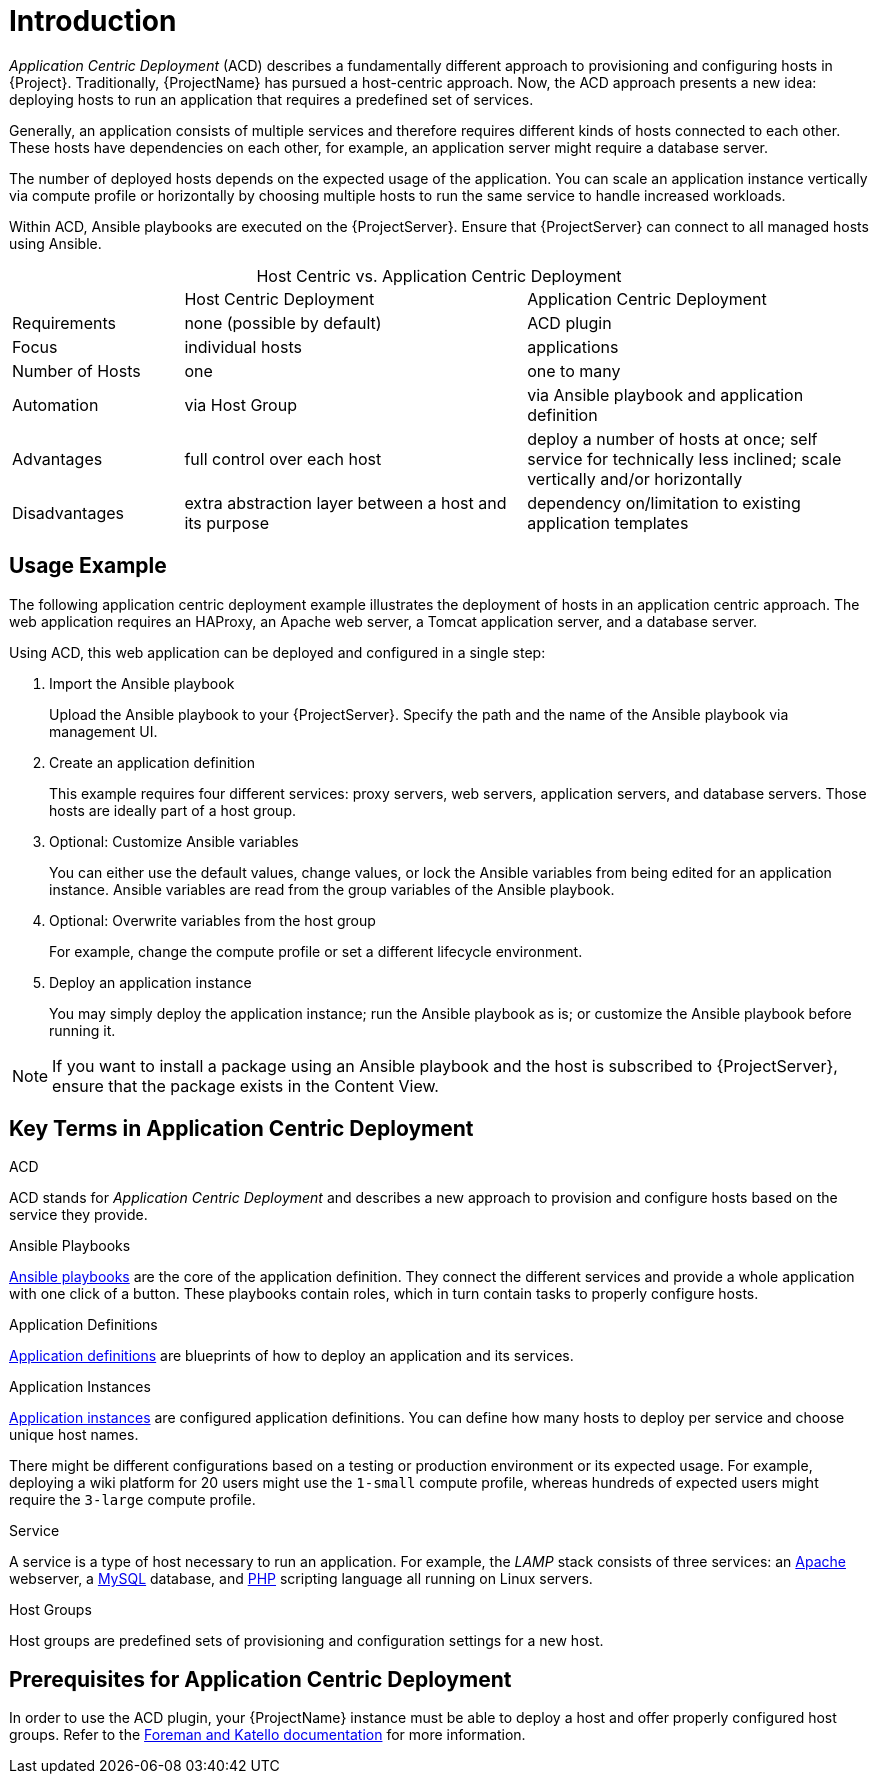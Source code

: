 [id="{context}_introduction"]
= Introduction

_Application Centric Deployment_ (ACD) describes a fundamentally different approach to provisioning and configuring hosts in {Project}.
Traditionally, {ProjectName} has pursued a host-centric approach.
Now, the ACD approach presents a new idea: deploying hosts to run an application that requires a predefined set of services.

Generally, an application consists of multiple services and therefore requires different kinds of hosts connected to each other.
These hosts have dependencies on each other, for example, an application server might require a database server.

The number of deployed hosts depends on the expected usage of the application.
You can scale an application instance vertically via compute profile or horizontally by choosing multiple hosts to run the same service to handle increased workloads.

Within ACD, Ansible playbooks are executed on the {ProjectServer}.
Ensure that {ProjectServer} can connect to all managed hosts using Ansible.

.Host Centric vs. Application Centric Deployment
[caption=]
[cols="20%,40%,40%"]
|===
|
|Host Centric Deployment
|Application Centric Deployment

|Requirements
|none (possible by default)
|ACD plugin

|Focus
|individual hosts
|applications

|Number of Hosts
|one
|one to many

|Automation
|via Host Group
|via Ansible playbook and application definition

|Advantages
|full control over each host
|deploy a number of hosts at once; self service for technically less inclined; scale vertically and/or horizontally

|Disadvantages
|extra abstraction layer between a host and its purpose
|dependency on/limitation to existing application templates
|===

[id="{context}_usage_example"]
== Usage Example

The following application centric deployment example illustrates the deployment of hosts in an application centric approach.
The web application requires an HAProxy, an Apache web server, a Tomcat application server, and a database server.

Using ACD, this web application can be deployed and configured in a single step:

. Import the Ansible playbook
+
Upload the Ansible playbook to your {ProjectServer}.
Specify the path and the name of the Ansible playbook via management UI.
. Create an application definition
+
This example requires four different services: proxy servers, web servers, application servers, and database servers.
Those hosts are ideally part of a host group.
. Optional: Customize Ansible variables
+
You can either use the default values, change values, or lock the Ansible variables from being edited for an application instance.
Ansible variables are read from the group variables of the Ansible playbook.
. Optional: Overwrite variables from the host group
+
For example, change the compute profile or set a different lifecycle environment.
. Deploy an application instance
+
You may simply deploy the application instance; run the Ansible playbook as is; or customize the Ansible playbook before running it.

[NOTE]
====
If you want to install a package using an Ansible playbook and the host is subscribed to {ProjectServer}, ensure that the package exists in the Content View.
====

[id="{context}_key_terms"]
== Key Terms in Application Centric Deployment

.ACD
ACD stands for _Application_ _Centric_ _Deployment_ and describes a new approach to provision and configure hosts based on the service they provide.

.Ansible Playbooks
xref:{context}_ansible_playbooks[Ansible playbooks] are the core of the application definition.
They connect the different services and provide a whole application with one click of a button.
These playbooks contain roles, which in turn contain tasks to properly configure hosts.

.Application Definitions
xref:{context}_application_definitions[Application definitions] are blueprints of how to deploy an application and its services.

.Application Instances
xref:{context}_application_instances[Application instances] are configured application definitions.
You can define how many hosts to deploy per service and choose unique host names.

There might be different configurations based on a testing or production environment or its expected usage.
For example, deploying a wiki platform for 20 users might use the `1-small` compute profile, whereas hundreds of expected users might require the `3-large` compute profile.

.Service
A service is a type of host necessary to run an application.
For example, the _LAMP_ stack consists of three services: an https://httpd.apache.org/[Apache] webserver, a https://www.mysql.com/[MySQL] database, and https://www.php.net/[PHP] scripting language all running on Linux servers.

.Host Groups
Host groups are predefined sets of provisioning and configuration settings for a new host.
ifdef::foreman-el,foreman-deb,katello,satellite[]
For more information, see {ManagingHostsDocURL}creating-a-host-group[Creating a Host Group].
endif::[]

[id="{context}_prerequisites"]
== Prerequisites for Application Centric Deployment

In order to use the ACD plugin, your {ProjectName} instance must be able to deploy a host and offer properly configured host groups.
Refer to the https://docs.theforeman.org/[Foreman and Katello documentation] for more information.
